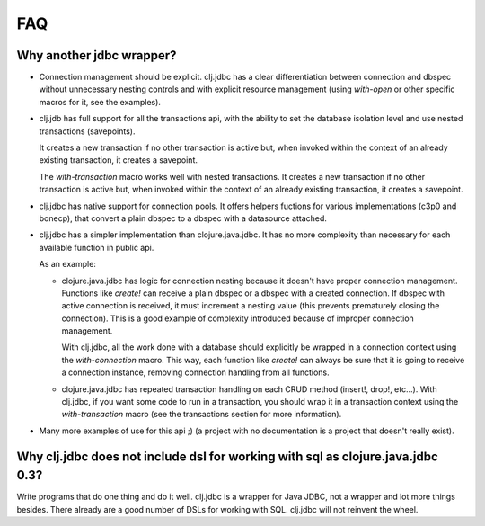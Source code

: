 ===
FAQ
===

Why another jdbc wrapper?
===========================

- Connection management should be explicit. clj.jdbc has a clear differentiation
  between connection and dbspec without unnecessary nesting controls and with explicit
  resource management (using `with-open` or other specific macros for it, see the
  examples).

- clj.jdb has full support for all the transactions api, with the ability to set the
  database isolation level and use nested transactions (savepoints).

  It creates a new transaction if no other transaction is active but,
  when invoked within the context of an already existing transaction, it creates a savepoint.

  The `with-transaction` macro works well with nested transactions. It creates
  a new transaction if no other transaction is active but, when invoked within
  the context of an already existing transaction, it creates a savepoint.

- clj.jdbc has native support for connection pools. It offers helpers fuctions
  for various implementations (c3p0 and bonecp), that convert a plain dbspec to
  a dbspec with a datasource attached.

- clj.jdbc has a simpler implementation than clojure.java.jdbc. It has no more
  complexity than necessary for each available function in public api.

  As an example:

  - clojure.java.jdbc has logic for connection nesting because it doesn't have proper
    connection management. Functions like `create!` can receive a plain dbspec or a dbspec
    with a created connection. If dbspec with active connection is received, it must
    increment a nesting value (this prevents prematurely closing the connection). This is a
    good example of complexity introduced because of improper connection management.

    With clj.jdbc, all the work done with a database should explicitly be
    wrapped in a connection context using the `with-connection` macro. This
    way, each function like `create!` can always be sure that it is going to
    receive a connection instance, removing connection handling from all
    functions.

  - clojure.java.jdbc has repeated transaction handling on each CRUD method
    (insert!, drop!, etc...). With clj.jdbc, if you want some code to run in a
    transaction, you should wrap it in a transaction context using the
    `with-transaction` macro (see the transactions section for more information).

- Many more examples of use for this api ;) (a project with no documentation
  is a project that doesn't really exist).


Why clj.jdbc does not include dsl for working with sql as clojure.java.jdbc 0.3?
================================================================================

Write programs that do one thing and do it well. clj.jdbc is a wrapper for Java
JDBC, not a wrapper and lot more things besides. There already are a good number
of DSLs for working with SQL. clj.jdbc will not reinvent the wheel.


